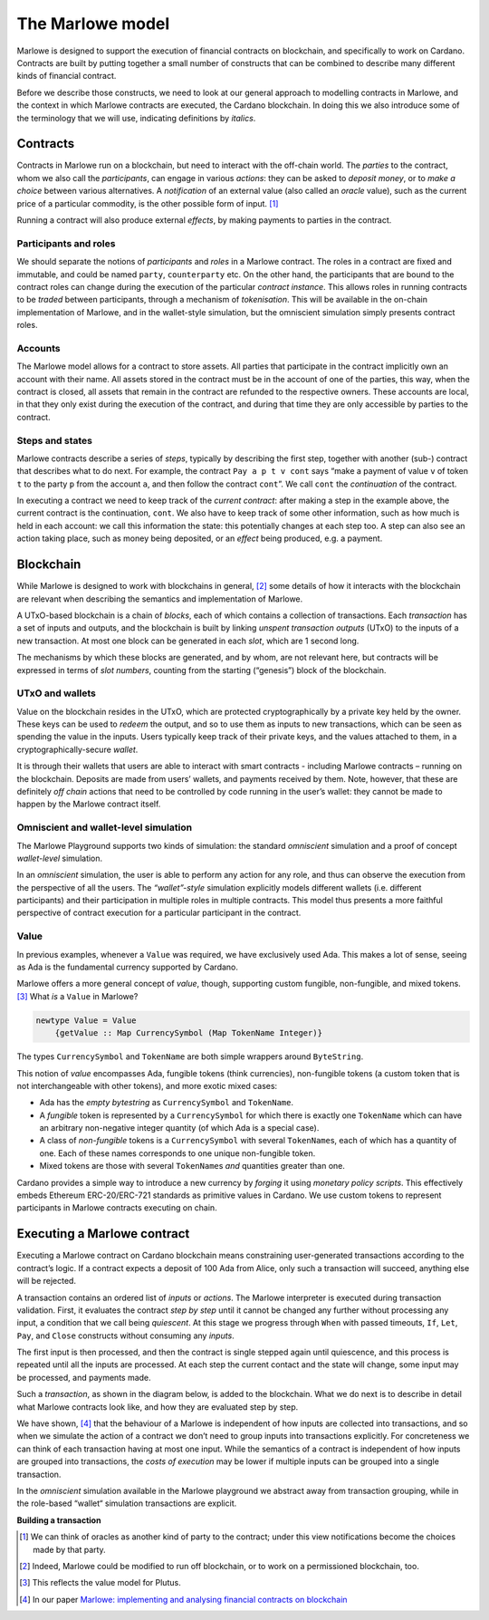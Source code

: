 .. _marlowe-model:

The Marlowe model
=================

Marlowe is designed to support the execution of financial contracts on
blockchain, and specifically to work on Cardano. Contracts are built by
putting together a small number of constructs that can be combined to
describe many different kinds of financial contract.

Before we describe those constructs, we need to look at our general
approach to modelling contracts in Marlowe, and the context in which
Marlowe contracts are executed, the Cardano blockchain. In doing this we
also introduce some of the terminology that we will use, indicating
definitions by *italics*.

Contracts
---------

Contracts in Marlowe run on a blockchain, but need to interact with the
off-chain world. The *parties* to the contract, whom we also call the
*participants*, can engage in various *actions*: they can be asked to
*deposit money*, or to *make a choice* between various alternatives. A
*notification* of an external value (also called an *oracle* value),
such as the current price of a particular commodity, is the other
possible form of input. [1]_

Running a contract will also produce external *effects*, by making
payments to parties in the contract.

Participants and roles
~~~~~~~~~~~~~~~~~~~~~~

We should separate the notions of *participants* and *roles* in a
Marlowe contract. The roles in a contract are fixed and immutable, and
could be named ``party``, ``counterparty`` etc. On the other hand, the
participants that are bound to the contract roles can change during the
execution of the particular *contract instance*. This allows roles in
running contracts to be *traded* between participants, through a
mechanism of *tokenisation*. This will be available in the on-chain
implementation of Marlowe, and in the wallet-style simulation, but the
omniscient simulation simply presents contract roles.

Accounts
~~~~~~~~

The Marlowe model allows for a contract to store assets. All parties
that participate in the contract implicitly own an account with their
name. All assets stored in the contract must be in the account of one of
the parties, this way, when the contract is closed, all assets that
remain in the contract are refunded to the respective owners. These
accounts are local, in that they only exist during the execution of the
contract, and during that time they are only accessible by parties to
the contract.

Steps and states
~~~~~~~~~~~~~~~~

Marlowe contracts describe a series of *steps*, typically by describing
the first step, together with another (sub-) contract that describes
what to do next. For example, the contract ``Pay a p t v cont`` says
“make a payment of value ``v`` of token ``t`` to the party ``p`` from
the account ``a``, and then follow the contract ``cont``\ ”. We call
``cont`` the *continuation* of the contract.

In executing a contract we need to keep track of the *current contract*:
after making a step in the example above, the current contract is the
continuation, ``cont``. We also have to keep track of some other
information, such as how much is held in each account: we call this
information the state: this potentially changes at each step too. A step
can also see an action taking place, such as money being deposited, or
an *effect* being produced, e.g. a payment.

Blockchain
----------

While Marlowe is designed to work with blockchains in general, [2]_ some
details of how it interacts with the blockchain are relevant when
describing the semantics and implementation of Marlowe.

A UTxO-based blockchain is a chain of *blocks*, each of which contains a
collection of transactions. Each *transaction* has a set of inputs and
outputs, and the blockchain is built by linking *unspent transaction
outputs* (UTxO) to the inputs of a new transaction. At most one block
can be generated in each *slot*, which are 1 second long.

The mechanisms by which these blocks are generated, and by whom, are not
relevant here, but contracts will be expressed in terms of *slot
numbers*, counting from the starting (“genesis”) block of the
blockchain.

UTxO and wallets
~~~~~~~~~~~~~~~~

Value on the blockchain resides in the UTxO, which are protected
cryptographically by a private key held by the owner. These keys can be
used to *redeem* the output, and so to use them as inputs to new
transactions, which can be seen as spending the value in the inputs.
Users typically keep track of their private keys, and the values
attached to them, in a cryptographically-secure *wallet*.

It is through their wallets that users are able to interact with smart
contracts - including Marlowe contracts – running on the blockchain.
Deposits are made from users’ wallets, and payments received by them.
Note, however, that these are definitely *off chain* actions that need
to be controlled by code running in the user’s wallet: they cannot be
made to happen by the Marlowe contract itself.

Omniscient and wallet-level simulation
~~~~~~~~~~~~~~~~~~~~~~~~~~~~~~~~~~~~~~

The Marlowe Playground supports two kinds of simulation: the standard
*omniscient* simulation and a proof of concept *wallet-level*
simulation.

In an *omniscient* simulation, the user is able to perform any action
for any role, and thus can observe the execution from the perspective of
all the users. The *“wallet”-style* simulation explicitly models
different wallets (i.e. different participants) and their participation
in multiple roles in multiple contracts. This model thus presents a more
faithful perspective of contract execution for a particular participant
in the contract.

Value
~~~~~

In previous examples, whenever a ``Value`` was required, we have
exclusively used Ada. This makes a lot of sense, seeing as Ada is the
fundamental currency supported by Cardano.

Marlowe offers a more general concept of *value*, though, supporting
custom fungible, non-fungible, and mixed tokens.  [3]_ What *is* a
``Value`` in Marlowe?

.. code:: haskell

   newtype Value = Value
       {getValue :: Map CurrencySymbol (Map TokenName Integer)}

The types ``CurrencySymbol`` and ``TokenName`` are both simple wrappers
around ``ByteString``.

This notion of *value* encompasses Ada, fungible tokens (think
currencies), non-fungible tokens (a custom token that is not
interchangeable with other tokens), and more exotic mixed cases:

-  Ada has the *empty bytestring* as ``CurrencySymbol`` and
   ``TokenName``.

-  A *fungible* token is represented by a ``CurrencySymbol`` for which
   there is exactly one ``TokenName`` which can have an arbitrary
   non-negative integer quantity (of which Ada is a special case).

-  A class of *non-fungible* tokens is a ``CurrencySymbol`` with several
   ``TokenName``\ s, each of which has a quantity of one. Each of these
   names corresponds to one unique non-fungible token.

-  Mixed tokens are those with several ``TokenName``\ s *and* quantities
   greater than one.

Cardano provides a simple way to introduce a new currency by *forging*
it using *monetary policy scripts*. This effectively embeds Ethereum
ERC-20/ERC-721 standards as primitive values in Cardano. We use custom
tokens to represent participants in Marlowe contracts executing on
chain.

Executing a Marlowe contract
----------------------------

Executing a Marlowe contract on Cardano blockchain means constraining
user-generated transactions according to the contract’s logic. If a
contract expects a deposit of 100 Ada from Alice, only such a
transaction will succeed, anything else will be rejected.

A transaction contains an ordered list of *inputs* or *actions*. The
Marlowe interpreter is executed during transaction validation. First, it
evaluates the contract *step by step* until it cannot be changed any
further without processing any input, a condition that we call being
*quiescent*. At this stage we progress through ``When`` with passed
timeouts, ``If``, ``Let``, ``Pay``, and ``Close`` constructs without
consuming any *inputs*.

The first input is then processed, and then the contract is single
stepped again until quiescence, and this process is repeated until all
the inputs are processed. At each step the current contact and the state
will change, some input may be processed, and payments made.

Such a *transaction*, as shown in the diagram below, is added to the
blockchain. What we do next is to describe in detail what Marlowe
contracts look like, and how they are evaluated step by step.

We have shown, [4]_ that the behaviour of a Marlowe is independent of
how inputs are collected into transactions, and so when we simulate the
action of a contract we don’t need to group inputs into transactions
explicitly. For concreteness we can think of each transaction having at
most one input. While the semantics of a contract is independent of how
inputs are grouped into transactions, the *costs of execution* may be
lower if multiple inputs can be grouped into a single transaction.

In the *omniscient* simulation available in the Marlowe playground we
abstract away from transaction grouping, while in the role-based
“wallet“ simulation transactions are explicit.

.. container:: formalpara-title

   **Building a transaction**

.. image:: images/transaction.svg
   :alt: transaction

.. [1]
   We can think of oracles as another kind of party to the contract;
   under this view notifications become the choices made by that party.

.. [2]
   Indeed, Marlowe could be modified to run off blockchain, or to work
   on a permissioned blockchain, too.

.. [3]
   This reflects the value model for Plutus.

.. [4]
   In our paper `Marlowe: implementing and analysing financial contracts
   on
   blockchain <https://iohk.io/en/research/library/papers/marloweimplementing-and-analysing-financial-contracts-on-blockchain/>`_
